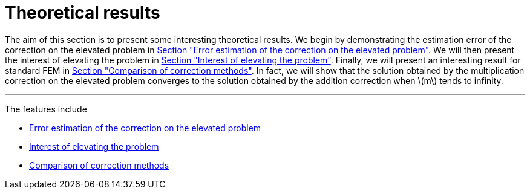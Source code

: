 :stem: latexmath
:xrefstyle: short
= Theoretical results

The aim of this section is to present some interesting theoretical results. We begin by demonstrating the estimation error of the correction on the elevated problem in xref:corr/subsec_2_subsubsec_0.adoc[Section "Error estimation of the correction on the elevated problem"]. We will then present the interest of elevating the problem in xref:corr/subsec_2_subsubsec_1.adoc[Section "Interest of elevating the problem"]. Finally, we will present an interesting result for standard FEM in xref:corr/subsec_2_subsubsec_2.adoc[Section "Comparison of correction methods"]. In fact, we will show that the solution obtained by the multiplication correction on the elevated problem converges to the solution obtained by the addition correction when stem:[m] tends to infinity.


---
The features include

** xref:corr/subsec_2_subsubsec_0.adoc[Error estimation of the correction on the elevated problem]

** xref:corr/subsec_2_subsubsec_1.adoc[Interest of elevating the problem]

** xref:corr/subsec_2_subsubsec_2.adoc[Comparison of correction methods]

